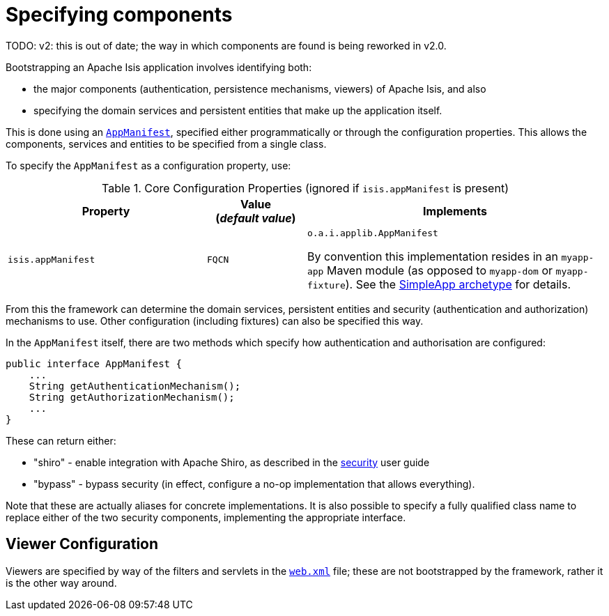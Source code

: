 [[_rgcfg_specifying-components]]
= Specifying components
:Notice: Licensed to the Apache Software Foundation (ASF) under one or more contributor license agreements. See the NOTICE file distributed with this work for additional information regarding copyright ownership. The ASF licenses this file to you under the Apache License, Version 2.0 (the "License"); you may not use this file except in compliance with the License. You may obtain a copy of the License at. http://www.apache.org/licenses/LICENSE-2.0 . Unless required by applicable law or agreed to in writing, software distributed under the License is distributed on an "AS IS" BASIS, WITHOUT WARRANTIES OR  CONDITIONS OF ANY KIND, either express or implied. See the License for the specific language governing permissions and limitations under the License.
:_basedir: ../../
:_imagesdir: images/


TODO: v2: this is out of date; the way in which components are found is being reworked in v2.0.


Bootstrapping an Apache Isis application involves identifying both:

* the major components (authentication, persistence mechanisms, viewers) of Apache Isis, and also
* specifying the domain services and persistent entities that make up the application itself.

This is done using an xref:../rgcms/rgcms.adoc#_rgcms_classes_super_AppManifest[`AppManifest`], specified either programmatically or through the configuration properties.
This allows the components, services and entities to be specified from a single class.

To specify the `AppManifest` as a configuration property, use:

.Core Configuration Properties (ignored if `isis.appManifest` is present)
[cols="2a,1,3a", options="header"]
|===
|Property
|Value +
(_default value_)
|Implements

|`isis.appManifest`
|`FQCN`
|`o.a.i.applib.AppManifest` +

By convention this implementation resides in an `myapp-app` Maven module (as opposed to `myapp-dom` or `myapp-fixture`).
See the xref:../ugfun/ugfun.adoc#_ugfun_getting-started_simpleapp-archetype[SimpleApp archetype] for details.

|===

From this the framework can determine the domain services, persistent entities and security (authentication and authorization) mechanisms to use.
Other configuration (including fixtures) can also be specified this way.

In the `AppManifest` itself, there are two methods which specify how authentication and authorisation are configured:

[source,java]
----
public interface AppManifest {
    ...
    String getAuthenticationMechanism();
    String getAuthorizationMechanism();
    ...
}
----

These can return either:

    * "shiro" - enable integration with Apache Shiro, as described in the xref:../ugsec/ugsec.adoc#[security] user guide
    * "bypass" - bypass security (in effect, configure a no-op implementation that allows everything).

Note that these are actually aliases for concrete implementations.
It is also possible to specify a fully qualified class name to replace either of the two security components, implementing the appropriate interface.






== Viewer Configuration

Viewers are specified by way of the filters and servlets in the xref:../ugbtb/ugbtb.adoc#_ugbtb_web-xml[`web.xml`] file; these are not bootstrapped by the framework, rather it is the other way around.



